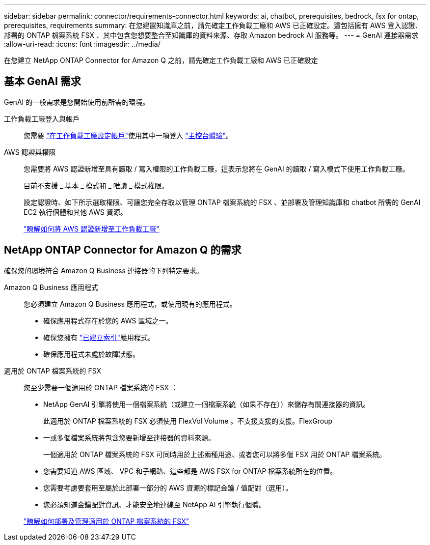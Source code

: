 ---
sidebar: sidebar 
permalink: connector/requirements-connector.html 
keywords: ai, chatbot, prerequisites, bedrock, fsx for ontap, prerequisites, requirements 
summary: 在您建置知識庫之前，請先確定工作負載工廠和 AWS 已正確設定。這包括擁有 AWS 登入認證、部署的 ONTAP 檔案系統 FSX 、其中包含您想要整合至知識庫的資料來源、存取 Amazon bedrock AI 服務等。 
---
= GenAI 連接器需求
:allow-uri-read: 
:icons: font
:imagesdir: ../media/


[role="lead"]
在您建立 NetApp ONTAP Connector for Amazon Q 之前，請先確定工作負載工廠和 AWS 已正確設定



== 基本 GenAI 需求

GenAI 的一般需求是您開始使用前所需的環境。

工作負載工廠登入與帳戶:: 您需要 https://docs.netapp.com/us-en/workload-setup-admin/sign-up-saas.html["在工作負載工廠設定帳戶"^]使用其中一項登入 https://docs.netapp.com/us-en/workload-setup-admin/console-experiences.html["主控台體驗"^]。
AWS 認證與權限:: 您需要將 AWS 認證新增至具有讀取 / 寫入權限的工作負載工廠，這表示您將在 GenAI 的讀取 / 寫入模式下使用工作負載工廠。
+
--
目前不支援 _ 基本 _ 模式和 _ 唯讀 _ 模式權限。

設定認證時、如下所示選取權限、可讓您完全存取以管理 ONTAP 檔案系統的 FSX 、並部署及管理知識庫和 chatbot 所需的 GenAI EC2 執行個體和其他 AWS 資源。

https://docs.netapp.com/us-en/workload-setup-admin/add-credentials.html["瞭解如何將 AWS 認證新增至工作負載工廠"^]

--




== NetApp ONTAP Connector for Amazon Q 的需求

確保您的環境符合 Amazon Q Business 連接器的下列特定要求。

Amazon Q Business 應用程式:: 您必須建立 Amazon Q Business 應用程式，或使用現有的應用程式。
+
--
* 確保應用程式存在於您的 AWS 區域之一。
* 確保您擁有 https://docs.aws.amazon.com/amazonq/latest/qbusiness-ug/select-retriever.html["已建立索引"^]應用程式。
* 確保應用程式未處於故障狀態。


--
適用於 ONTAP 檔案系統的 FSX:: 您至少需要一個適用於 ONTAP 檔案系統的 FSX ：
+
--
* NetApp GenAI 引擎將使用一個檔案系統（或建立一個檔案系統（如果不存在））來儲存有關連接器的資訊。
+
此適用於 ONTAP 檔案系統的 FSX 必須使用 FlexVol Volume 。不支援支援的支援。FlexGroup

* 一或多個檔案系統將包含您要新增至連接器的資料來源。
+
一個適用於 ONTAP 檔案系統的 FSX 可同時用於上述兩種用途、或者您可以將多個 FSX 用於 ONTAP 檔案系統。

* 您需要知道 AWS 區域、 VPC 和子網路、這些都是 AWS FSX for ONTAP 檔案系統所在的位置。
* 您需要考慮要套用至屬於此部署一部分的 AWS 資源的標記金鑰 / 值配對（選用）。
* 您必須知道金鑰配對資訊、才能安全地連線至 NetApp AI 引擎執行個體。


https://docs.netapp.com/us-en/workload-fsx-ontap/create-file-system.html["瞭解如何部署及管理適用於 ONTAP 檔案系統的 FSX"^]

--

